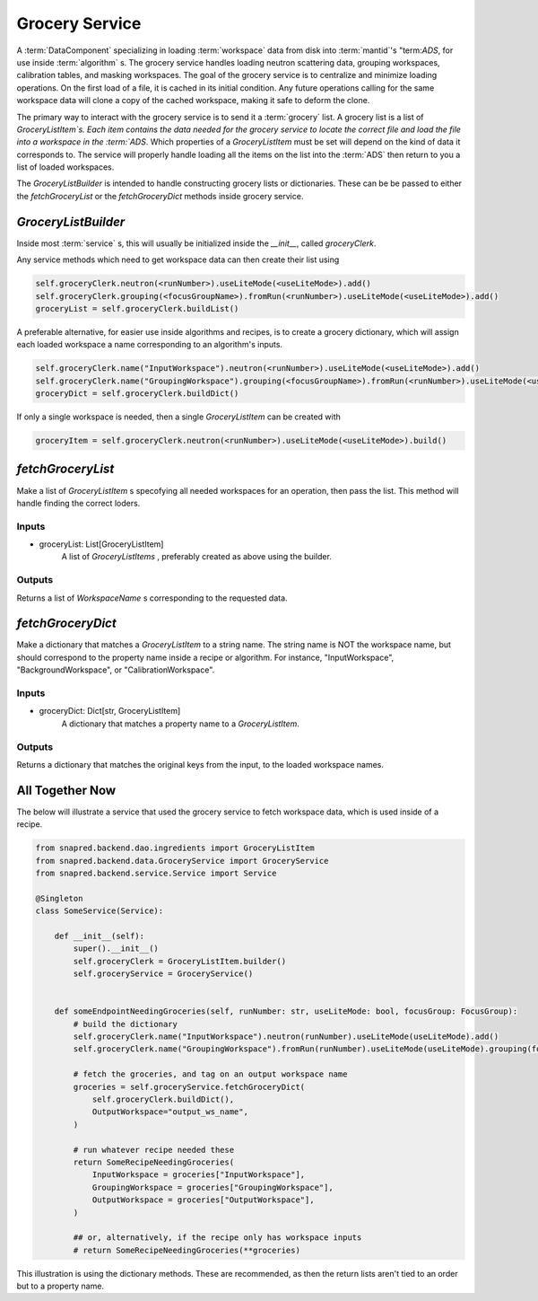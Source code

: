 Grocery Service
================

A :term:`DataComponent` specializing in loading :term:`workspace` data from disk into :term:`mantid`'s "term:`ADS`, for use inside :term:`algorithm` s.
The grocery service handles loading neutron scattering data, grouping workspaces, calibration tables, and masking workspaces.
The goal of the grocery service is to centralize and minimize loading operations.
On the first load of a file, it is cached in its initial condition.
Any future operations calling for the same workspace data will clone a copy of the cached workspace,
making it safe to deform the clone.

The primary way to interact with the grocery service is to send it a :term:`grocery` list.
A grocery list is a list of `GroceryListItem`s.  Each item contains the data needed for the grocery service
to locate the correct file and load the file into a workspace in the :term:`ADS`.
Which properties of a `GroceryListItem` must be set will depend on the kind of data it corresponds to.
The service will properly handle loading all the items on the list into the :term:`ADS` then return to you a list of loaded workspaces.

The `GroceryListBuilder` is intended to handle constructing grocery lists or dictionaries.
These can be be passed to either the `fetchGroceryList` or the `fetchGroceryDict` methods inside grocery service.

`GroceryListBuilder`
---------------------

Inside most :term:`service` s, this will usually be initialized inside the `__init__`, called `groceryClerk`.

Any service methods which need to get workspace data can then create their list using

.. code-block:: python

    self.groceryClerk.neutron(<runNumber>).useLiteMode(<useLiteMode>).add()
    self.groceryClerk.grouping(<focusGroupName>).fromRun(<runNumber>).useLiteMode(<useLiteMode>).add()
    groceryList = self.groceryClerk.buildList()

A preferable alternative, for easier use inside algorithms and recipes, is to create a grocery dictionary,
which will assign each loaded workspace a name corresponding to an algorithm's inputs.

.. code-block:: python

    self.groceryClerk.name("InputWorkspace").neutron(<runNumber>).useLiteMode(<useLiteMode>).add()
    self.groceryClerk.name("GroupingWorkspace").grouping(<focusGroupName>).fromRun(<runNumber>).useLiteMode(<useLiteMode>).add()
    groceryDict = self.groceryClerk.buildDict()

If only a single workspace is needed, then a single `GroceryListItem` can be created with

.. code-block:: python

    groceryItem = self.groceryClerk.neutron(<runNumber>).useLiteMode(<useLiteMode>).build()


`fetchGroceryList`
------------------

Make a list of `GroceryListItem` s specofying all needed workspaces for an operation, then pass the list.
This method will handle finding the correct loders.

Inputs
''''''

* groceryList: List[GroceryListItem]
    A list of `GroceryListItems` , preferably created as above using the builder.

Outputs
'''''''

Returns a list of `WorkspaceName` s corresponding to the requested data.

`fetchGroceryDict`
------------------

Make a dictionary that matches a `GroceryListItem` to a string name.
The string name is NOT the workspace name, but should correspond to the property name inside a recipe or algorithm.
For instance, "InputWorkspace", "BackgroundWorkspace", or "CalibrationWorkspace".

Inputs
''''''

* groceryDict: Dict[str, GroceryListItem]
    A dictionary that matches a property name to a `GroceryListItem`.

Outputs
'''''''

Returns a dictionary that matches the original keys from the input, to the loaded workspace names.


All Together Now
-----------------

The below will illustrate a service that used the grocery service to fetch workspace data,
which is used inside of a recipe.

.. code-block:: python

    from snapred.backend.dao.ingredients import GroceryListItem
    from snapred.backend.data.GroceryService import GroceryService
    from snapred.backend.service.Service import Service

    @Singleton
    class SomeService(Service):

        def __init__(self):
            super().__init__()
            self.groceryClerk = GroceryListItem.builder()
            self.groceryService = GroceryService()


        def someEndpointNeedingGroceries(self, runNumber: str, useLiteMode: bool, focusGroup: FocusGroup):
            # build the dictionary
            self.groceryClerk.name("InputWorkspace").neutron(runNumber).useLiteMode(useLiteMode).add()
            self.groceryClerk.name("GroupingWorkspace").fromRun(runNumber).useLiteMode(useLiteMode).grouping(focusGroup.name).add()

            # fetch the groceries, and tag on an output workspace name
            groceries = self.groceryService.fetchGroceryDict(
                self.groceryClerk.buildDict(),
                OutputWorkspace="output_ws_name",
            )

            # run whatever recipe needed these
            return SomeRecipeNeedingGroceries(
                InputWorkspace = groceries["InputWorkspace"],
                GroupingWorkspace = groceries["GroupingWorkspace"],
                OutputWorkspace = groceries["OutputWorkspace"],
            )

            ## or, alternatively, if the recipe only has workspace inputs
            # return SomeRecipeNeedingGroceries(**groceries)

This illustration is using the dictionary methods. These are recommended, as then the return lists
aren't tied to an order but to a property name.
